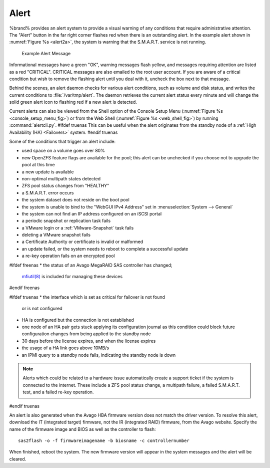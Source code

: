 .. index:: Alert

.. _Alert:

Alert
-----

%brand% provides an alert system to provide a visual warning of any
conditions that require administrative attention. The "Alert" button
in the far right corner flashes red when there is an outstanding
alert. In the example alert shown in
:numref:`Figure %s <alert2a>`,
the system is warning that the S.M.A.R.T. service is not running.


.. _alert2a:

.. figure:: images/alert2a.png

   Example Alert Message


Informational messages have a green "OK", warning messages flash
yellow, and messages requiring attention are listed as a red
"CRITICAL". CRITICAL messages are also emailed to the root user
account. If you are aware of a critical condition but wish to remove
the flashing alert until you deal with it, uncheck the box next to
that message.

Behind the scenes, an alert daemon checks for various alert
conditions, such as volume and disk status, and writes the current
conditions to :file:`/var/tmp/alert`. The daemon retrieves the current
alert status every minute and will change the solid green alert icon
to flashing red if a new alert is detected.

Current alerts can also be viewed from the Shell option of the Console
Setup Menu
(:numref:`Figure %s <console_setup_menu_fig>`)
or from the Web Shell
(:numref:`Figure %s <web_shell_fig>`)
by running :command:`alertcli.py`.
#ifdef truenas
This can be useful when the alert originates from the standby node of
a :ref:`High Availability (HA) <Failovers>` system.
#endif truenas

Some of the conditions that trigger an alert include:

* used space on a volume goes over 80%

* new OpenZFS feature flags are available for the pool; this alert can
  be unchecked if you choose not to upgrade the pool at this time

* a new update is available

* non-optimal multipath states detected

* ZFS pool status changes from "HEALTHY"

* a S.M.A.R.T. error occurs

* the system dataset does not reside on the boot pool

* the system is unable to bind to the "WebGUI IPv4 Address" set in
  :menuselection:`System --> General`

* the system can not find an IP address configured on an iSCSI portal

* a periodic snapshot or replication task fails

* a VMware login or a :ref:`VMware-Snapshot` task fails

* deleting a VMware snapshot fails

* a Certificate Authority or certificate is invalid or malformed

* an update failed, or the system needs to reboot to complete a
  successful update

* a re-key operation fails on an encrypted pool

#ifdef freenas
* the status of an Avago MegaRAID SAS controller has changed;
  `mfiutil(8) <http://www.freebsd.org/cgi/man.cgi?query=mfiutil>`_
  is included for managing these devices
#endif freenas

#ifdef truenas
* the interface which is set as critical for failover is not found
  or is not configured

* HA is configured but the connection is not established

* one node of an HA pair gets stuck applying its configuration journal
  as this condition could block future configuration changes from
  being applied to the standby node

* 30 days before the license expires, and when the license expires

* the usage of a HA link goes above 10MB/s

* an IPMI query to a standby node fails, indicating the standby node
  is down

.. note:: Alerts which could be related to a hardware issue
   automatically create a support ticket if the system is connected to
   the internet. These include a ZFS pool status change, a multipath
   failure, a failed S.M.A.R.T. test, and a failed re-key operation.
#endif truenas


An alert is also generated when the Avago HBA firmware version does
not match the driver version. To resolve this alert, download the
IT (integrated target) firmware, not the IR (integrated RAID)
firmware, from the Avago website. Specify the name of the firmware
image and BIOS as well as the controller to flash::

 sas2flash -o -f firmwareimagename -b biosname -c controllernumber

When finished, reboot the system. The new firmware version will
appear in the system messages and the alert will be cleared.
